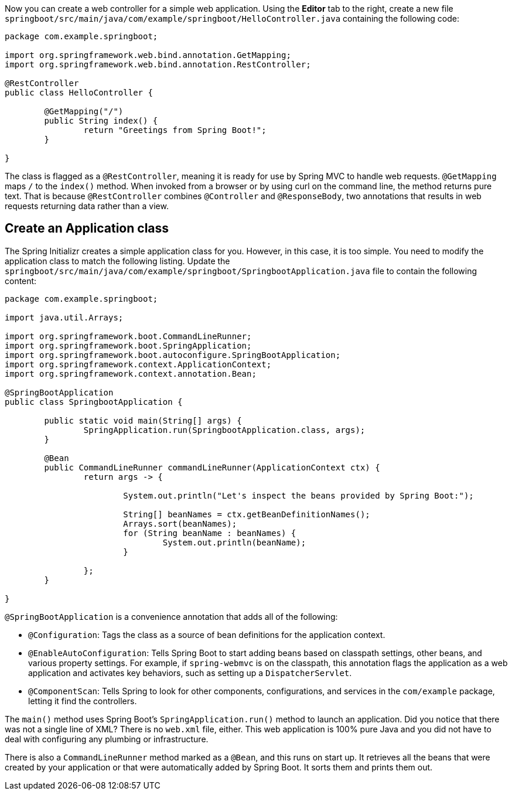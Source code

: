 :spring_boot_version: 3.1.1
:spring-boot: https://github.com/spring-projects/spring-boot
:icons: font
:source-highlighter: prettify
:project_id: gs-spring-boot

Now you can create a web controller for a simple web application.  Using the *Editor* tab to the right, create a new file `springboot/src/main/java/com/example/springboot/HelloController.java` containing the following code:

====
[source,java]
----
package com.example.springboot;

import org.springframework.web.bind.annotation.GetMapping;
import org.springframework.web.bind.annotation.RestController;

@RestController
public class HelloController {

	@GetMapping("/")
	public String index() {
		return "Greetings from Spring Boot!";
	}

}
----
====

The class is flagged as a `@RestController`, meaning it is ready for use by Spring MVC to
handle web requests. `@GetMapping` maps `/` to the `index()` method. When invoked from
a browser or by using curl on the command line, the method returns pure text. That is
because `@RestController` combines `@Controller` and `@ResponseBody`, two annotations that
results in web requests returning data rather than a view.

== Create an Application class

The Spring Initializr creates a simple application class for you. However, in this case,
it is too simple. You need to modify the application class to match the following listing.
Update the `springboot/src/main/java/com/example/springboot/SpringbootApplication.java` file to contain the following content:

====
[source,java]
----
package com.example.springboot;

import java.util.Arrays;

import org.springframework.boot.CommandLineRunner;
import org.springframework.boot.SpringApplication;
import org.springframework.boot.autoconfigure.SpringBootApplication;
import org.springframework.context.ApplicationContext;
import org.springframework.context.annotation.Bean;

@SpringBootApplication
public class SpringbootApplication {

	public static void main(String[] args) {
		SpringApplication.run(SpringbootApplication.class, args);
	}

	@Bean
	public CommandLineRunner commandLineRunner(ApplicationContext ctx) {
		return args -> {

			System.out.println("Let's inspect the beans provided by Spring Boot:");

			String[] beanNames = ctx.getBeanDefinitionNames();
			Arrays.sort(beanNames);
			for (String beanName : beanNames) {
				System.out.println(beanName);
			}

		};
	}

}
----
====

`@SpringBootApplication` is a convenience annotation that adds all of the following:

- `@Configuration`: Tags the class as a source of bean definitions for the application
context.
- `@EnableAutoConfiguration`: Tells Spring Boot to start adding beans based on classpath
settings, other beans, and various property settings. For example, if `spring-webmvc` is
on the classpath, this annotation flags the application as a web application and activates
key behaviors, such as setting up a `DispatcherServlet`.
- `@ComponentScan`: Tells Spring to look for other components, configurations, and
services in the `com/example` package, letting it find the controllers.

The `main()` method uses Spring Boot's `SpringApplication.run()` method to launch an
application. Did you notice that there was not a single line of XML? There is no `web.xml`
file, either. This web application is 100% pure Java and you did not have to deal with
configuring any plumbing or infrastructure.

There is also a `CommandLineRunner` method marked as a `@Bean`, and this runs on start up.
It retrieves all the beans that were created by your application or that were
automatically added by Spring Boot. It sorts them and prints them out.

